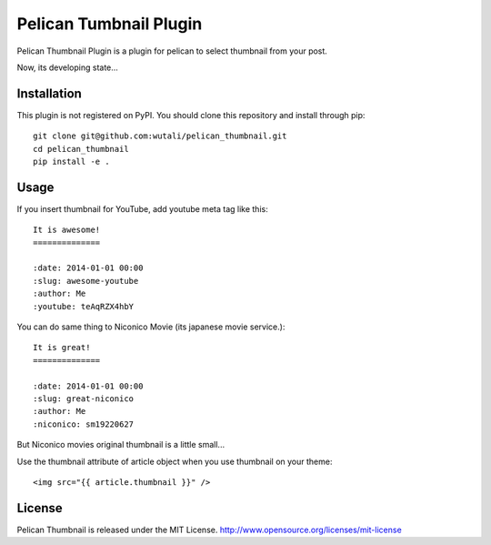 Pelican Tumbnail Plugin
=======================

Pelican Thumbnail Plugin is a plugin for pelican to select thumbnail from your post.

Now, its developing state...


Installation
------------

This plugin is not registered on PyPI. You should clone this repository and install through pip::

    git clone git@github.com:wutali/pelican_thumbnail.git
    cd pelican_thumbnail
    pip install -e .


Usage
-----

If you insert thumbnail for YouTube, add youtube meta tag like this::

    It is awesome!
    ==============

    :date: 2014-01-01 00:00
    :slug: awesome-youtube
    :author: Me
    :youtube: teAqRZX4hbY


You can do same thing to Niconico Movie (its japanese movie service.)::

    It is great!
    ==============

    :date: 2014-01-01 00:00
    :slug: great-niconico
    :author: Me
    :niconico: sm19220627

But Niconico movies original thumbnail is a little small...

Use the thumbnail attribute of article object when you use thumbnail on your theme::

    <img src="{{ article.thumbnail }}" />


License
-------

Pelican Thumbnail is released under the MIT License. http://www.opensource.org/licenses/mit-license
